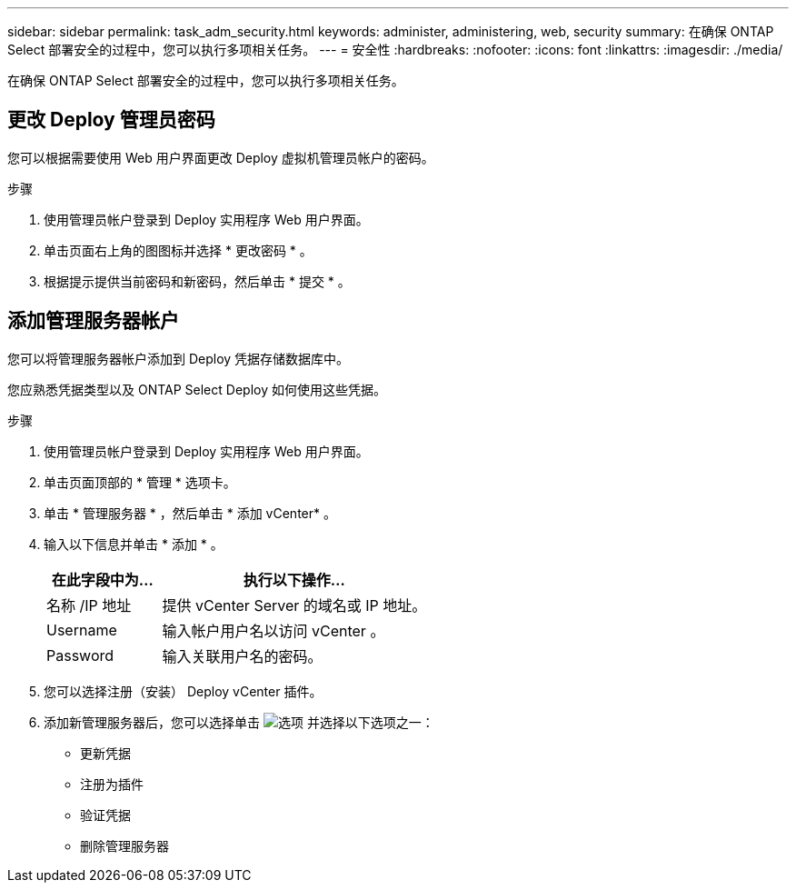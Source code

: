 ---
sidebar: sidebar 
permalink: task_adm_security.html 
keywords: administer, administering, web, security 
summary: 在确保 ONTAP Select 部署安全的过程中，您可以执行多项相关任务。 
---
= 安全性
:hardbreaks:
:nofooter: 
:icons: font
:linkattrs: 
:imagesdir: ./media/


[role="lead"]
在确保 ONTAP Select 部署安全的过程中，您可以执行多项相关任务。



== 更改 Deploy 管理员密码

您可以根据需要使用 Web 用户界面更改 Deploy 虚拟机管理员帐户的密码。

.步骤
. 使用管理员帐户登录到 Deploy 实用程序 Web 用户界面。
. 单击页面右上角的图图标并选择 * 更改密码 * 。
. 根据提示提供当前密码和新密码，然后单击 * 提交 * 。




== 添加管理服务器帐户

您可以将管理服务器帐户添加到 Deploy 凭据存储数据库中。

您应熟悉凭据类型以及 ONTAP Select Deploy 如何使用这些凭据。

.步骤
. 使用管理员帐户登录到 Deploy 实用程序 Web 用户界面。
. 单击页面顶部的 * 管理 * 选项卡。
. 单击 * 管理服务器 * ，然后单击 * 添加 vCenter* 。
. 输入以下信息并单击 * 添加 * 。
+
[cols="30,70"]
|===
| 在此字段中为… | 执行以下操作… 


| 名称 /IP 地址 | 提供 vCenter Server 的域名或 IP 地址。 


| Username | 输入帐户用户名以访问 vCenter 。 


| Password | 输入关联用户名的密码。 
|===
. 您可以选择注册（安装） Deploy vCenter 插件。
. 添加新管理服务器后，您可以选择单击 image:icon_kebab.gif["选项"] 并选择以下选项之一：
+
** 更新凭据
** 注册为插件
** 验证凭据
** 删除管理服务器



